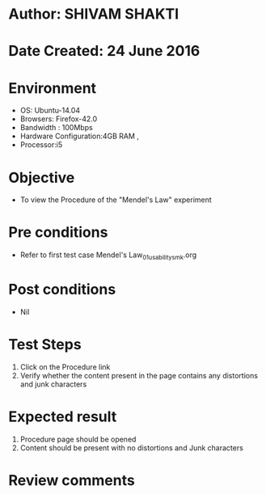 * Author: SHIVAM SHAKTI
* Date Created: 24 June 2016
* Environment
  - OS: Ubuntu-14.04
  - Browsers: Firefox-42.0
  - Bandwidth : 100Mbps
  - Hardware Configuration:4GB RAM , 
  - Processor:i5


* Objective
  - To view the Procedure of the "Mendel's Law" experiment

* Pre conditions
  - Refer to first test case Mendel's Law_01_usability_smk.org

* Post conditions
   - Nil
* Test Steps
  1. Click on the Procedure link 
  2. Verify whether the content present in the page contains any distortions and junk characters

* Expected result
  1. Procedure page should be opened
  2. Content should be present with no distortions and Junk characters

* Review comments

